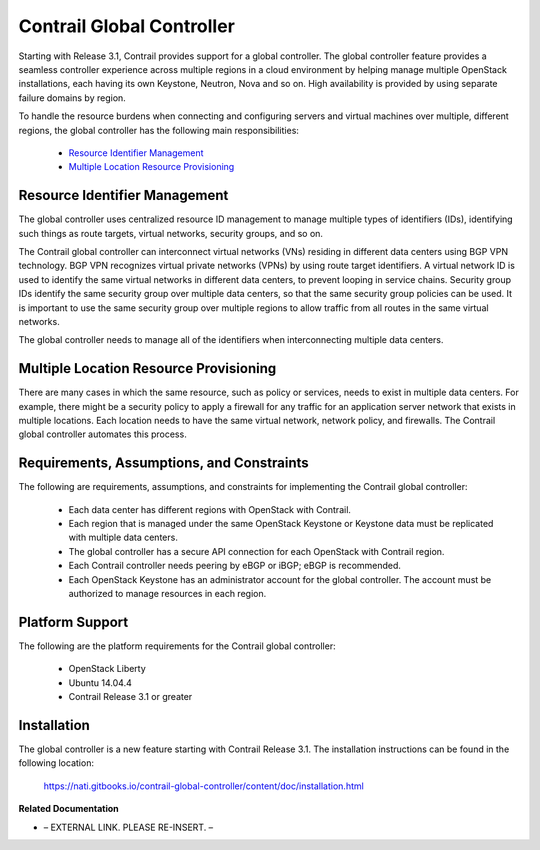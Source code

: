 
==========================
Contrail Global Controller
==========================

Starting with Release 3.1, Contrail provides support for a global controller. The global controller feature provides a seamless controller experience across multiple regions in a cloud environment by helping manage multiple OpenStack installations, each having its own Keystone, Neutron, Nova and so on. High availability is provided by using separate failure domains by region.

To handle the resource burdens when connecting and configuring servers and virtual machines over multiple, different regions, the global controller has the following main responsibilities:

   -  `Resource Identifier Management`_ 


   -  `Multiple Location Resource Provisioning`_ 




Resource Identifier Management
--------------------------------

The global controller uses centralized resource ID management to manage multiple types of identifiers (IDs), identifying such things as route targets, virtual networks, security groups, and so on.

The Contrail global controller can interconnect virtual networks (VNs) residing in different data centers using BGP VPN technology. BGP VPN recognizes virtual private networks (VPNs) by using route target identifiers. A virtual network ID is used to identify the same virtual networks in different data centers, to prevent looping in service chains. Security group IDs identify the same security group over multiple data centers, so that the same security group policies can be used. It is important to use the same security group over multiple regions to allow traffic from all routes in the same virtual networks.

The global controller needs to manage all of the identifiers when interconnecting multiple data centers.



Multiple Location Resource Provisioning
---------------------------------------

There are many cases in which the same resource, such as policy or services, needs to exist in multiple data centers. For example, there might be a security policy to apply a firewall for any traffic for an application server network that exists in multiple locations. Each location needs to have the same virtual network, network policy, and firewalls. The Contrail global controller automates this process.



Requirements, Assumptions, and Constraints
------------------------------------------

The following are requirements, assumptions, and constraints for implementing the Contrail global controller:

   - Each data center has different regions with OpenStack with Contrail.


   - Each region that is managed under the same OpenStack Keystone or Keystone data must be replicated with multiple data centers.


   - The global controller has a secure API connection for each OpenStack with Contrail region.


   - Each Contrail controller needs peering by eBGP or iBGP; eBGP is recommended.


   - Each OpenStack Keystone has an administrator account for the global controller. The account must be authorized to manage resources in each region.




Platform Support
----------------

The following are the platform requirements for the Contrail global controller:

   - OpenStack Liberty


   - Ubuntu 14.04.4


   - Contrail Release 3.1 or greater




Installation
------------

The global controller is a new feature starting with Contrail Release 3.1. The installation instructions can be found in the following location:

 https://nati.gitbooks.io/contrail-global-controller/content/doc/installation.html 

**Related Documentation**

- – EXTERNAL LINK. PLEASE RE-INSERT. –

.. _Contrail Global Controller Web User Interface: ../../topics/concept/global-controller-ui.html

.. _https://nati.gitbooks.io/contrail-global-controller/content/doc/installation.html: 
